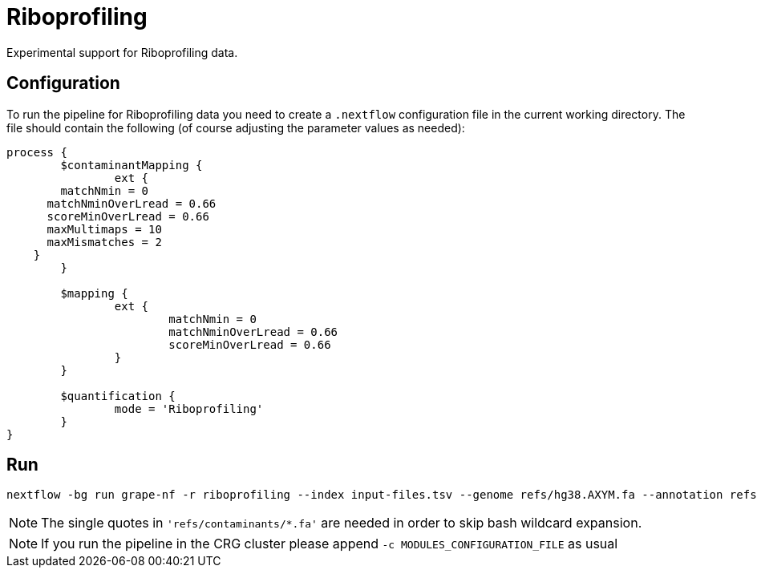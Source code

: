 = Riboprofiling

Experimental support for Riboprofiling data.

== Configuration

To run the pipeline for Riboprofiling data you need to create a `.nextflow` configuration file in the current working directory. The file should contain the following (of course adjusting the parameter values as needed):

[source,groovy]
----
process {
	$contaminantMapping {
		ext {
    	matchNmin = 0
      matchNminOverLread = 0.66
      scoreMinOverLread = 0.66
      maxMultimaps = 10
      maxMismatches = 2
    }
	}

	$mapping {
		ext {
			matchNmin = 0
			matchNminOverLread = 0.66
			scoreMinOverLread = 0.66
		}
	}

	$quantification {
		mode = 'Riboprofiling'
	}
}
----

== Run

[source,bash]
----
nextflow -bg run grape-nf -r riboprofiling --index input-files.tsv --genome refs/hg38.AXYM.fa --annotation refs/gencode.v21.annotation.AXYM.gtf --contaminant-genomes 'refs/contaminants/*.fa' --rg-platform ILLUMINA --rg-center-name CRG -resume > pipeline.log
----

NOTE: The single quotes in `'refs/contaminants/*.fa'` are needed in order to skip bash wildcard expansion.

NOTE: If you run the pipeline in the CRG cluster please append `-c MODULES_CONFIGURATION_FILE` as usual

